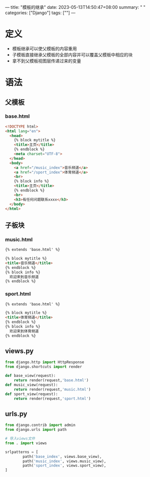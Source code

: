 ---
title: "模板的继承"
date: 2023-05-13T14:50:47+08:00
summary: " "
categories: ["Django"]
tags: [""]
---

* 定义
- 模板继承可以使父模板的内容重用
- 子模板直接继承父模板的全部内容并可以覆盖父模板中相应的块
- 拿不到父模板视图层传递过来的变量
* 语法
** 父模板
*** base.html
#+begin_src html
<!DOCTYPE html>
<html lang="en">
  <head>
    {% block mytitle %}
    <title>主页</title>
    {% endblock %}
    <meta charset="UTF-8">
  </head>
  <body>
    <a href="/music_index">音乐频道</a>
    <a href="/sport_index">体育频道</a>
    <br>
    {% block info %}
    <title>主页</title>
    {% endblock %}
    <br>
    <h3>有任何问题联系xxxx</h3>
  </body>
</html>

#+end_src
** 子板块
*** music.html
#+begin_src html
{% extends 'base.html' %}

{% block mytitle %}
<title>音乐频道</title>
{% endblock %}
{% block info %}
  欢迎来到音乐频道
{% endblock %}

#+end_src
*** sport.html
#+begin_src html
{% extends 'base.html' %}

{% block mytitle %}
<title>体育频道</title>
{% endblock %}
{% block info %}
  欢迎来到体育频道
{% endblock %}

#+end_src
** views.py
#+BEGIN_SRC python :results output
from django.http import HttpResponse
from django.shortcuts import render

def base_view(request):
    return render(request,'base.html')
def music_view(request):
    return render(request,'music.html')
def sport_view(request):
    return render(request,'sport.html')

#+END_SRC
** urls.py
#+BEGIN_SRC python :results output
from django.contrib import admin
from django.urls import path

# 导入views文件
from . import views

srlpatterns = [
        path('base_index', views.base_view),
        path('music_index', views.music_view),
        path('sport_index', views.sport_view),
]

#+END_SRC
